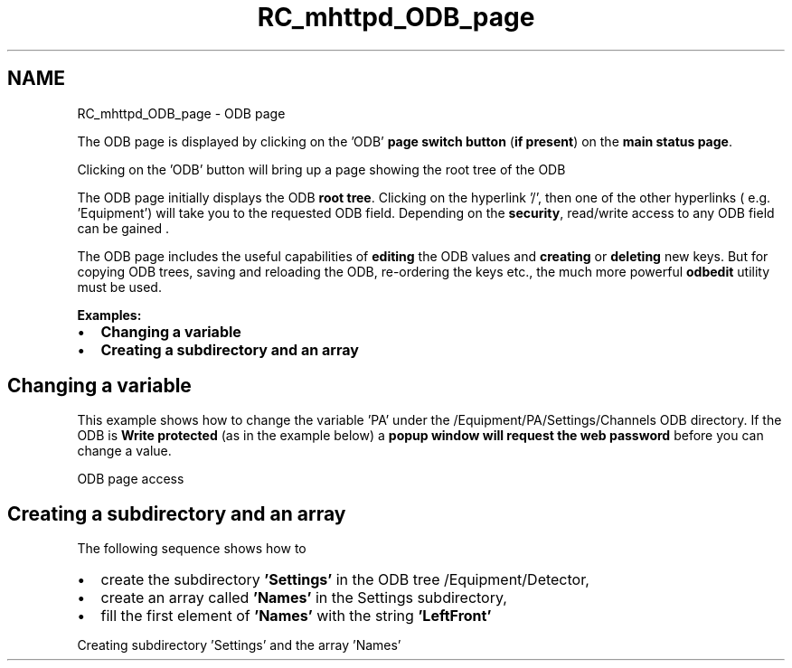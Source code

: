 .TH "RC_mhttpd_ODB_page" 3 "31 May 2012" "Version 2.3.0-0" "Midas" \" -*- nroff -*-
.ad l
.nh
.SH NAME
RC_mhttpd_ODB_page \- ODB page 
 
.br
.PP
.PP
 
.br
.PP
The ODB page is displayed by clicking on the 'ODB' \fBpage switch button\fP (\fBif present\fP) on the \fBmain status page\fP.
.PP

.br

.br

.br
   Clicking on the 'ODB' button will bring up a page showing the root tree of the ODB  
.br

.br

.br
   
.br

.br

.br
.PP
The ODB page initially displays the ODB \fBroot\fP \fBtree\fP. Clicking on the hyperlink '/', then one of the other hyperlinks ( e.g. 'Equipment') will take you to the requested ODB field. Depending on the \fBsecurity\fP, read/write access to any ODB field can be gained .
.PP
The ODB page includes the useful capabilities of \fBediting\fP the ODB values and \fBcreating\fP or \fBdeleting\fP new keys. But for copying ODB trees, saving and reloading the ODB, re-ordering the keys etc., the much more powerful \fBodbedit\fP utility must be used. 
.br

.br
.PP
\fBExamples:\fP 
.PP
.IP "\(bu" 2
\fBChanging a variable\fP
.IP "\(bu" 2
\fBCreating a subdirectory and an array\fP
.PP
.SH "Changing a variable"
.PP
This example shows how to change the variable 'PA' under the /Equipment/PA/Settings/Channels ODB directory. If the ODB is \fBWrite protected\fP (as in the example below) a \fB popup window will request the web password \fP before you can change a value.
.PP

.br

.br

.br
   ODB page access  
.br

.br

.br
   
.br

.br

.br
 
.br
.SH "Creating a subdirectory and an array"
.PP
The following sequence shows how to
.IP "\(bu" 2
create the subdirectory \fB'Settings'\fP in the ODB tree /Equipment/Detector,
.IP "\(bu" 2
create an array called \fB'Names'\fP in the Settings subdirectory,
.IP "\(bu" 2
fill the first element of \fB'Names'\fP with the string \fB'LeftFront'\fP 
.PP
.PP

.br

.br

.br
   Creating subdirectory 'Settings' and the array 'Names' 
.br

.br

.br
   
.br

.br

.br
.PP
.PP

.br
  
